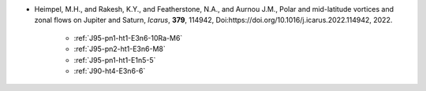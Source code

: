 - Heimpel, M.H., and Rakesh, K.Y., and Featherstone, N.A., and Aurnou J.M., Polar and mid-latitude vortices and zonal flows on Jupiter and Saturn, *Icarus*, **379**, 114942, Doi:https://doi.org/10.1016/j.icarus.2022.114942, 2022.

    - :ref:`J95-pn1-ht1-E3n6-10Ra-M6`
    - :ref:`J95-pn2-ht1-E3n6-M8`
    - :ref:`J95-pn1-ht1-E1n5-5`
    - :ref:`J90-ht4-E3n6-6`